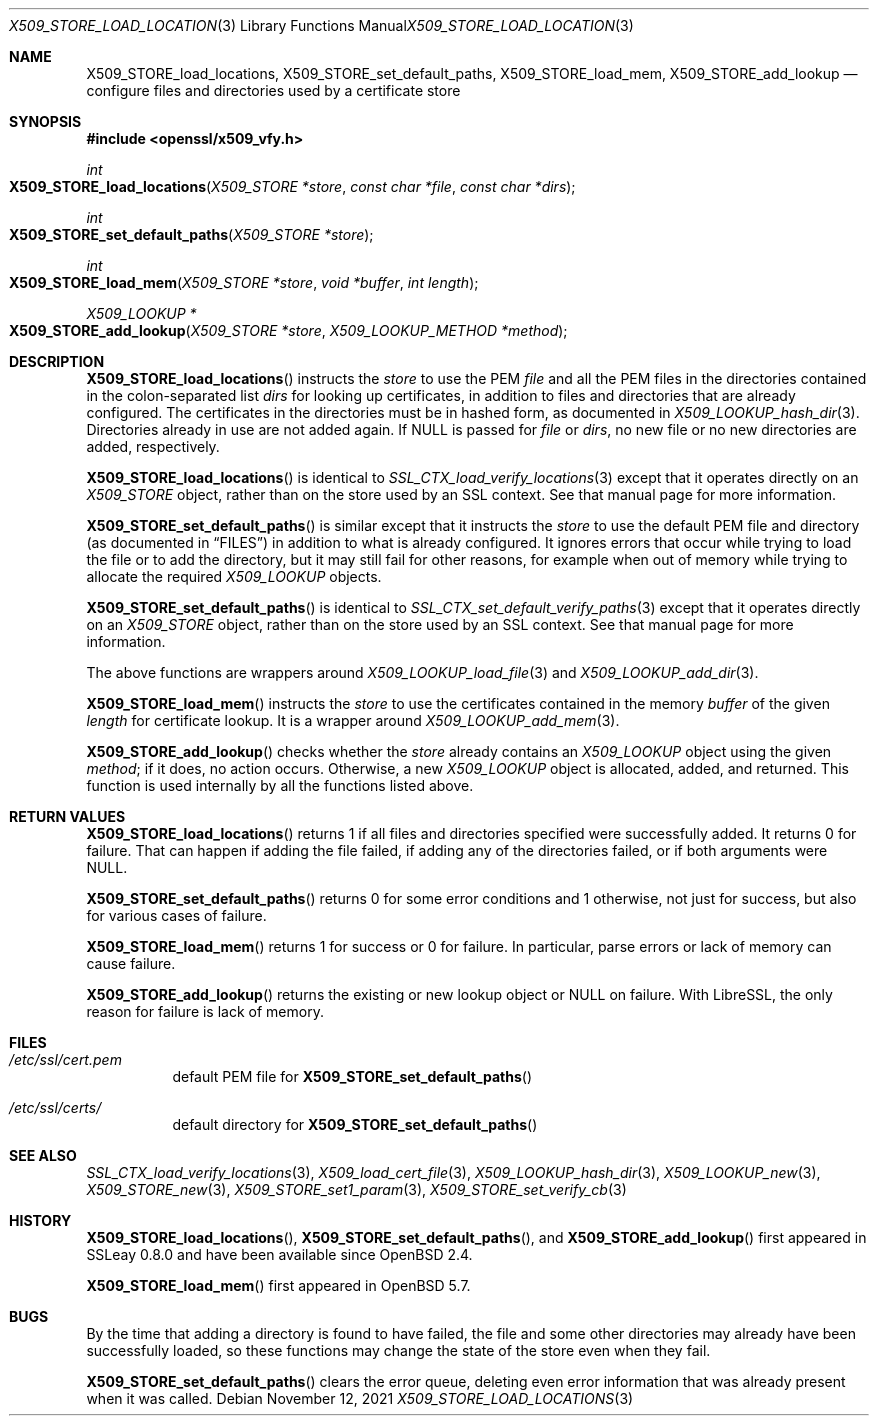 .\" $OpenBSD: X509_STORE_load_locations.3,v 1.10 2021/11/12 14:05:28 schwarze Exp $
.\" full merge up to:
.\" OpenSSL X509_STORE_add_cert b0edda11 Mar 20 13:00:17 2018 +0000
.\"
.\" Copyright (c) 2017, 2021 Ingo Schwarze <schwarze@openbsd.org>
.\"
.\" Permission to use, copy, modify, and distribute this software for any
.\" purpose with or without fee is hereby granted, provided that the above
.\" copyright notice and this permission notice appear in all copies.
.\"
.\" THE SOFTWARE IS PROVIDED "AS IS" AND THE AUTHOR DISCLAIMS ALL WARRANTIES
.\" WITH REGARD TO THIS SOFTWARE INCLUDING ALL IMPLIED WARRANTIES OF
.\" MERCHANTABILITY AND FITNESS. IN NO EVENT SHALL THE AUTHOR BE LIABLE FOR
.\" ANY SPECIAL, DIRECT, INDIRECT, OR CONSEQUENTIAL DAMAGES OR ANY DAMAGES
.\" WHATSOEVER RESULTING FROM LOSS OF USE, DATA OR PROFITS, WHETHER IN AN
.\" ACTION OF CONTRACT, NEGLIGENCE OR OTHER TORTIOUS ACTION, ARISING OUT OF
.\" OR IN CONNECTION WITH THE USE OR PERFORMANCE OF THIS SOFTWARE.
.\"
.Dd $Mdocdate: November 12 2021 $
.Dt X509_STORE_LOAD_LOCATIONS 3
.Os
.Sh NAME
.Nm X509_STORE_load_locations ,
.Nm X509_STORE_set_default_paths ,
.Nm X509_STORE_load_mem ,
.Nm X509_STORE_add_lookup
.Nd configure files and directories used by a certificate store
.Sh SYNOPSIS
.In openssl/x509_vfy.h
.Ft int
.Fo X509_STORE_load_locations
.Fa "X509_STORE *store"
.Fa "const char *file"
.Fa "const char *dirs"
.Fc
.Ft int
.Fo X509_STORE_set_default_paths
.Fa "X509_STORE *store"
.Fc
.Ft int
.Fo X509_STORE_load_mem
.Fa "X509_STORE *store"
.Fa "void *buffer"
.Fa "int length"
.Fc
.Ft X509_LOOKUP *
.Fo X509_STORE_add_lookup
.Fa "X509_STORE *store"
.Fa "X509_LOOKUP_METHOD *method"
.Fc
.Sh DESCRIPTION
.Fn X509_STORE_load_locations
instructs the
.Fa store
to use the PEM
.Fa file
and all the PEM files in the directories
contained in the colon-separated list
.Fa dirs
for looking up certificates, in addition to files and directories
that are already configured.
The certificates in the directories must be in hashed form, as documented in
.Xr X509_LOOKUP_hash_dir 3 .
Directories already in use are not added again.
If
.Dv NULL
is passed for
.Fa file
or
.Fa dirs ,
no new file or no new directories are added, respectively.
.Pp
.Fn X509_STORE_load_locations
is identical to
.Xr SSL_CTX_load_verify_locations 3
except that it operates directly on an
.Vt X509_STORE
object, rather than on the store used by an SSL context.
See that manual page for more information.
.Pp
.Fn X509_STORE_set_default_paths
is similar except that it instructs the
.Fa store
to use the default PEM file and directory
(as documented in
.Sx FILES )
in addition to what is already configured.
It ignores errors that occur while trying to load the file or to
add the directory, but it may still fail for other reasons, for
example when out of memory while trying to allocate the required
.Vt X509_LOOKUP
objects.
.Pp
.Fn X509_STORE_set_default_paths
is identical to
.Xr SSL_CTX_set_default_verify_paths 3
except that it operates directly on an
.Vt X509_STORE
object, rather than on the store used by an SSL context.
See that manual page for more information.
.Pp
The above functions are wrappers around
.Xr X509_LOOKUP_load_file 3
and
.Xr X509_LOOKUP_add_dir 3 .
.Pp
.Fn X509_STORE_load_mem
instructs the
.Fa store
to use the certificates contained in the memory
.Fa buffer
of the given
.Fa length
for certificate lookup.
It is a wrapper around
.Xr X509_LOOKUP_add_mem 3 .
.Pp
.Fn X509_STORE_add_lookup
checks whether the
.Fa store
already contains an
.Vt X509_LOOKUP
object using the given
.Fa method ;
if it does, no action occurs.
Otherwise, a new
.Vt X509_LOOKUP
object is allocated, added, and returned.
This function is used internally by all the functions listed above.
.Sh RETURN VALUES
.Fn X509_STORE_load_locations
returns 1 if all files and directories specified were successfully
added.
It returns 0 for failure.
That can happen if adding the file failed, if adding any of the
directories failed, or if both arguments were
.Dv NULL .
.Pp
.Fn X509_STORE_set_default_paths
returns 0 for some error conditions and 1 otherwise, not just for
success, but also for various cases of failure.
.Pp
.Fn X509_STORE_load_mem
returns 1 for success or 0 for failure.
In particular, parse errors or lack of memory can cause failure.
.Pp
.Fn X509_STORE_add_lookup
returns the existing or new lookup object or
.Dv NULL
on failure.
With LibreSSL, the only reason for failure is lack of memory.
.Sh FILES
.Bl -tag -width Ds
.It Pa /etc/ssl/cert.pem
default PEM file for
.Fn X509_STORE_set_default_paths
.It Pa /etc/ssl/certs/
default directory for
.Fn X509_STORE_set_default_paths
.El
.Sh SEE ALSO
.Xr SSL_CTX_load_verify_locations 3 ,
.Xr X509_load_cert_file 3 ,
.Xr X509_LOOKUP_hash_dir 3 ,
.Xr X509_LOOKUP_new 3 ,
.Xr X509_STORE_new 3 ,
.Xr X509_STORE_set1_param 3 ,
.Xr X509_STORE_set_verify_cb 3
.Sh HISTORY
.Fn X509_STORE_load_locations ,
.Fn X509_STORE_set_default_paths ,
and
.Fn X509_STORE_add_lookup
first appeared in SSLeay 0.8.0 and have been available since
.Ox 2.4 .
.Pp
.Fn X509_STORE_load_mem
first appeared in
.Ox 5.7 .
.Sh BUGS
By the time that adding a directory is found to have failed,
the file and some other directories may already have been successfully loaded,
so these functions may change the state of the store even when they fail.
.Pp
.Fn X509_STORE_set_default_paths
clears the error queue, deleting even error information that was
already present when it was called.
